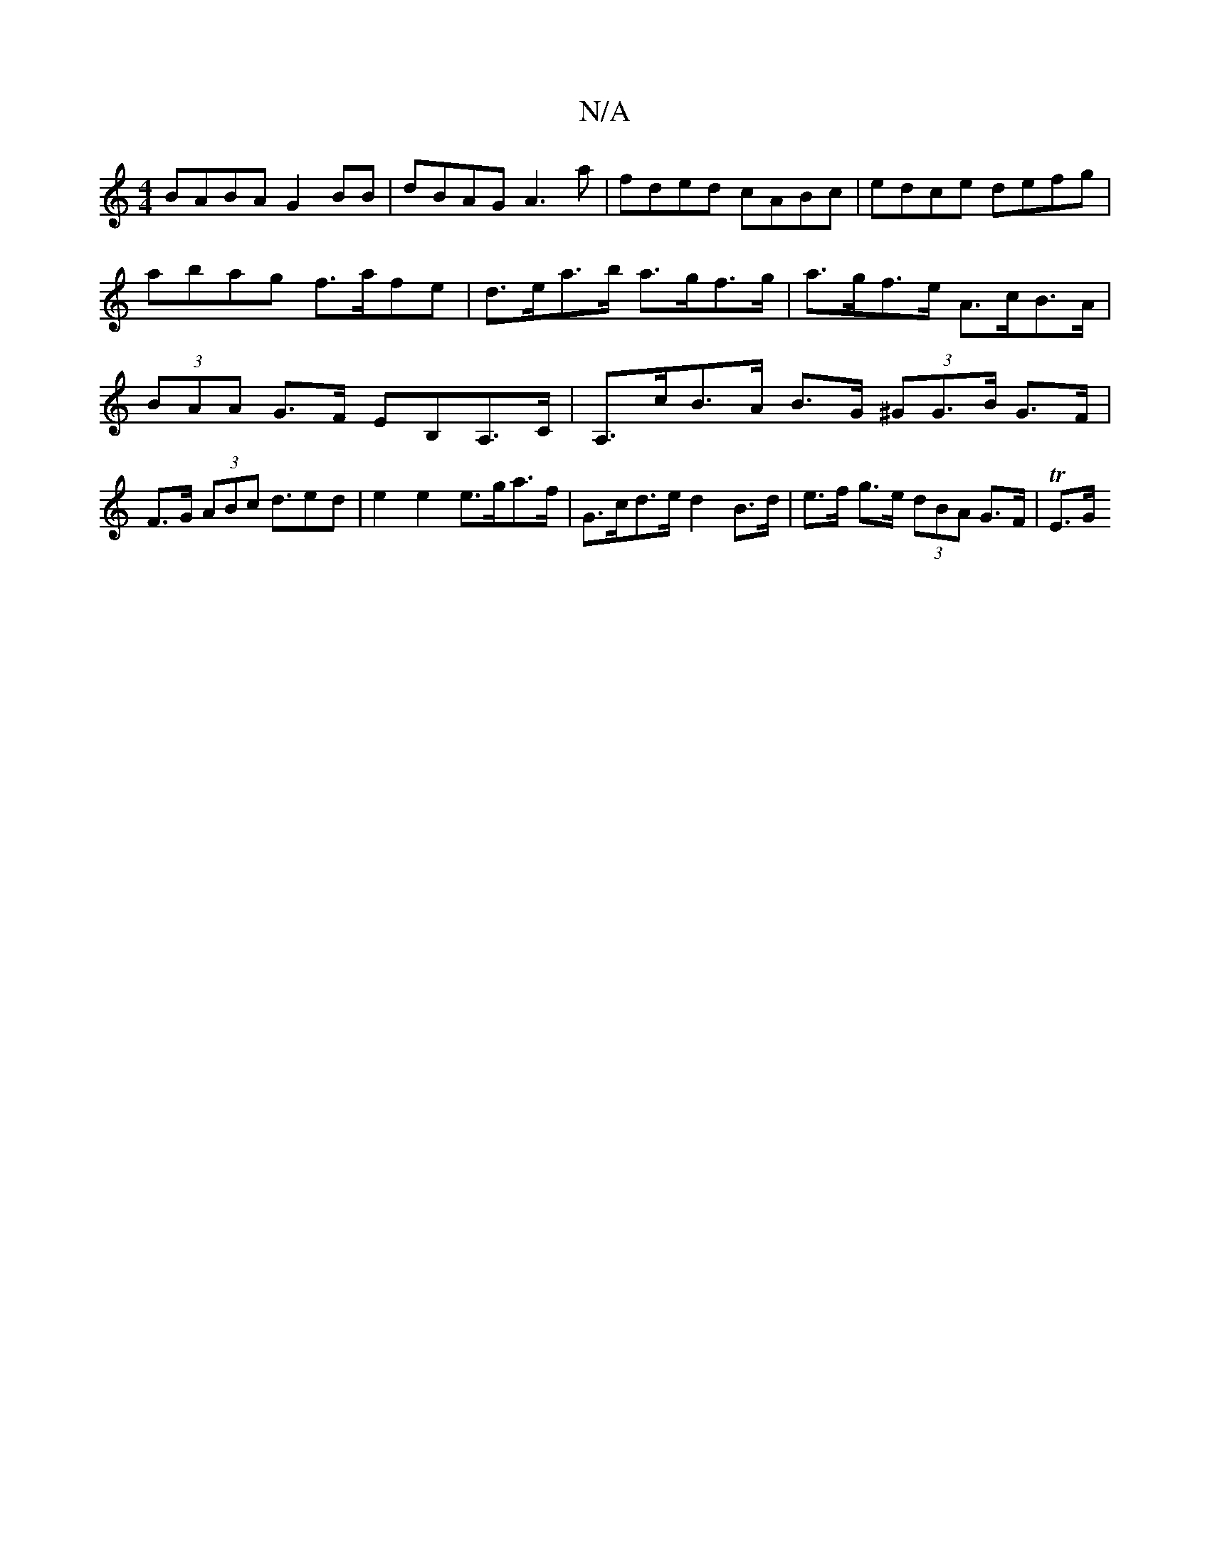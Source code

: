 X:1
T:N/A
M:4/4
R:N/A
K:Cmajor
BABA G2BB|dBAG A3a|fded cABc|edce defg|abag f>afe | d>ea>b a>gf>g | a>gf>e A>cB>A | (3BAA G>F EB,A,>C |A,>cB>A B>G (3^GG>B G>F | F>G (3ABc d>e2d | e2 e2 e>ga>f | G>cd>e d2B>d|e>f g>e (3dBA G>F | TE>G 